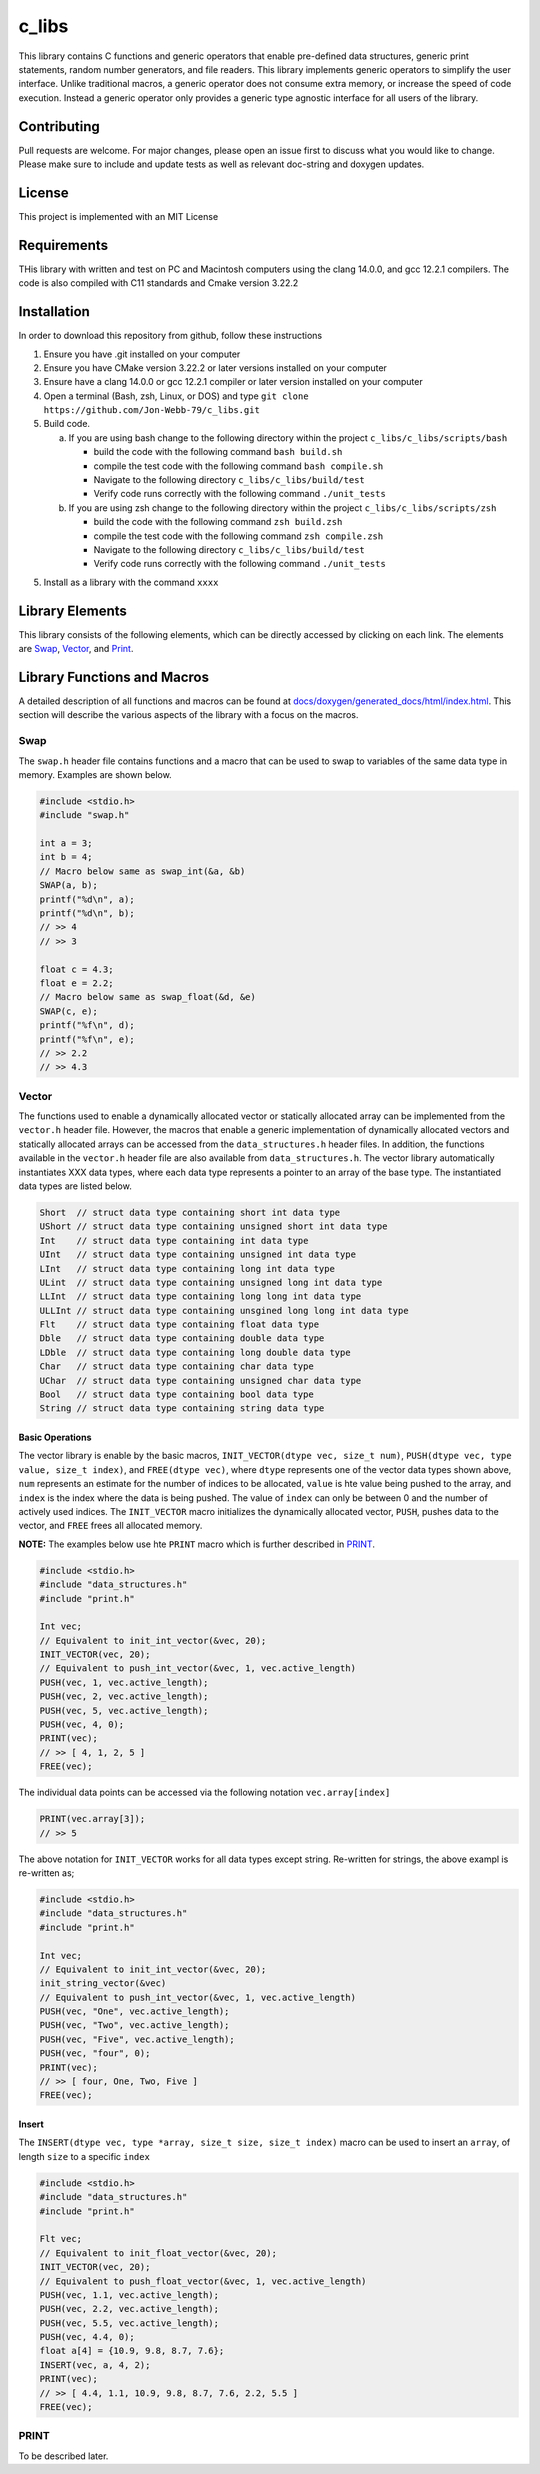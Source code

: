 ######
c_libs
######

This library contains C functions and generic operators that enable pre-defined data structures,
generic print statements, random number generators, and file readers.  This library implements
generic operators to simplify the user interface.  Unlike traditional macros, a generic operator
does not consume extra memory, or increase the speed of code execution.  Instead a generic operator
only provides a generic type agnostic interface for all users of the library.

************
Contributing
************
Pull requests are welcome.  For major changes, please open an issue first to discuss
what you would like to change.  Please make sure to include and update tests
as well as relevant doc-string and doxygen updates.

*******
License
*******
This project is implemented with an MIT License

************
Requirements
************
THis library with written and test on PC and Macintosh computers using the clang 14.0.0, and gcc 12.2.1 compilers.
The code is also compiled with C11 standards and Cmake version 3.22.2

************
Installation
************
In order to download this repository from github, follow these instructions

1. Ensure you have .git installed on your computer
2. Ensure you have CMake version 3.22.2 or later versions installed on your computer
3. Ensure have a clang 14.0.0 or gcc 12.2.1 compiler or later version installed on your computer
4. Open a terminal (Bash, zsh, Linux, or DOS) and type ``git clone https://github.com/Jon-Webb-79/c_libs.git``
5. Build code.

   a. If you are using bash change to the following directory within the project ``c_libs/c_libs/scripts/bash``

      - build the code with the following command ``bash build.sh``
      - compile the test code with the following command ``bash compile.sh``
      - Navigate to the following directory ``c_libs/c_libs/build/test``
      - Verify code runs correctly with the following command ``./unit_tests``

   b. If you are using zsh change to the following directory within the project ``c_libs/c_libs/scripts/zsh``

      - build the code with the following command ``zsh build.zsh``
      - compile the test code with the following command ``zsh compile.zsh``
      - Navigate to the following directory ``c_libs/c_libs/build/test``
      - Verify code runs correctly with the following command ``./unit_tests``

5. Install as a library with the command ``xxxx``

****************
Library Elements
****************
This library consists of the following elements, which can be directly accessed by clicking on each
link.  The elements are `Swap`_, `Vector`_, and `Print`_.

****************************
Library Functions and Macros
****************************
A detailed description of all functions and macros can be found at `<docs/doxygen/generated_docs/html/index.html>`_. This 
section will describe the various aspects of the library with a focus on the macros.

====
Swap
====
The ``swap.h`` header file contains functions and a macro that can be used to swap to variables of the same
data type in memory.  Examples are shown below.

.. code-block:: c

   #include <stdio.h>
   #include "swap.h"

   int a = 3;
   int b = 4;
   // Macro below same as swap_int(&a, &b)
   SWAP(a, b);
   printf("%d\n", a);
   printf("%d\n", b);
   // >> 4
   // >> 3

   float c = 4.3;
   float e = 2.2;
   // Macro below same as swap_float(&d, &e)
   SWAP(c, e);
   printf("%f\n", d);
   printf("%f\n", e);
   // >> 2.2
   // >> 4.3

======
Vector
======
The functions used to enable a dynamically allocated vector or statically allocated array can be implemented
from the ``vector.h`` header file.  However, the macros that enable a generic implementation of dynamically
allocated vectors and statically allocated arrays can be accessed from the ``data_structures.h`` header files.
In addition, the functions available in the ``vector.h`` header file are also available from ``data_structures.h``.
The vector library automatically instantiates XXX data types, where each data type represents a pointer to an
array of the base type.  The instantiated data types are listed below.

.. code-block:: c

   Short  // struct data type containing short int data type
   UShort // struct data type containing unsigned short int data type
   Int    // struct data type containing int data type
   UInt   // struct data type containing unsigned int data type
   LInt   // struct data type containing long int data type
   ULint  // struct data type containing unsigned long int data type
   LLInt  // struct data type containing long long int data type
   ULLInt // struct data type containing unsgined long long int data type
   Flt    // struct data type containing float data type
   Dble   // struct data type containing double data type
   LDble  // struct data type containing long double data type
   Char   // struct data type containing char data type
   UChar  // struct data type containing unsigned char data type
   Bool   // struct data type containing bool data type
   String // struct data type containing string data type

Basic Operations
================
The vector library is enable by the basic macros, ``INIT_VECTOR(dtype vec, size_t num)``, ``PUSH(dtype vec, type value, size_t index)``,
and ``FREE(dtype vec)``, where ``dtype`` represents one of the vector data types shown above, ``num`` represents an estimate
for the number of indices to be allocated, ``value`` is hte value being pushed to the array, and ``index`` is the index where the
data is being pushed.  The value of ``index`` can only be between 0 and the number of actively used indices.  The ``INIT_VECTOR``
macro initializes the dynamically allocated vector, ``PUSH``, pushes data to the vector, and ``FREE`` frees all allocated memory.

**NOTE:** The examples below use hte ``PRINT`` macro which is further described in `PRINT`_.

.. code-block:: c

   #include <stdio.h>
   #include "data_structures.h"
   #include "print.h"

   Int vec;
   // Equivalent to init_int_vector(&vec, 20);
   INIT_VECTOR(vec, 20);
   // Equivalent to push_int_vector(&vec, 1, vec.active_length)
   PUSH(vec, 1, vec.active_length);
   PUSH(vec, 2, vec.active_length);
   PUSH(vec, 5, vec.active_length);
   PUSH(vec, 4, 0);
   PRINT(vec);
   // >> [ 4, 1, 2, 5 ]
   FREE(vec);

The individual data points can be accessed via the following notation ``vec.array[index]`` 

.. code-block:: c

   PRINT(vec.array[3]);
   // >> 5

The above notation for ``INIT_VECTOR`` works for all data types except string.  Re-written for strings,
the above exampl is re-written as;

.. code-block:: c

   #include <stdio.h>
   #include "data_structures.h"
   #include "print.h"

   Int vec;
   // Equivalent to init_int_vector(&vec, 20);
   init_string_vector(&vec)
   // Equivalent to push_int_vector(&vec, 1, vec.active_length)
   PUSH(vec, "One", vec.active_length);
   PUSH(vec, "Two", vec.active_length);
   PUSH(vec, "Five", vec.active_length);
   PUSH(vec, "four", 0);
   PRINT(vec);
   // >> [ four, One, Two, Five ]
   FREE(vec);

Insert
======
The ``INSERT(dtype vec, type *array, size_t size, size_t index)`` macro can be used to insert an ``array``,
of length ``size`` to a specific ``index``

.. code-block:: c

   #include <stdio.h>
   #include "data_structures.h"
   #include "print.h"

   Flt vec;
   // Equivalent to init_float_vector(&vec, 20);
   INIT_VECTOR(vec, 20);
   // Equivalent to push_float_vector(&vec, 1, vec.active_length)
   PUSH(vec, 1.1, vec.active_length);
   PUSH(vec, 2.2, vec.active_length);
   PUSH(vec, 5.5, vec.active_length);
   PUSH(vec, 4.4, 0);
   float a[4] = {10.9, 9.8, 8.7, 7.6};
   INSERT(vec, a, 4, 2);
   PRINT(vec);
   // >> [ 4.4, 1.1, 10.9, 9.8, 8.7, 7.6, 2.2, 5.5 ]
   FREE(vec);


=====
PRINT
=====
To be described later.

